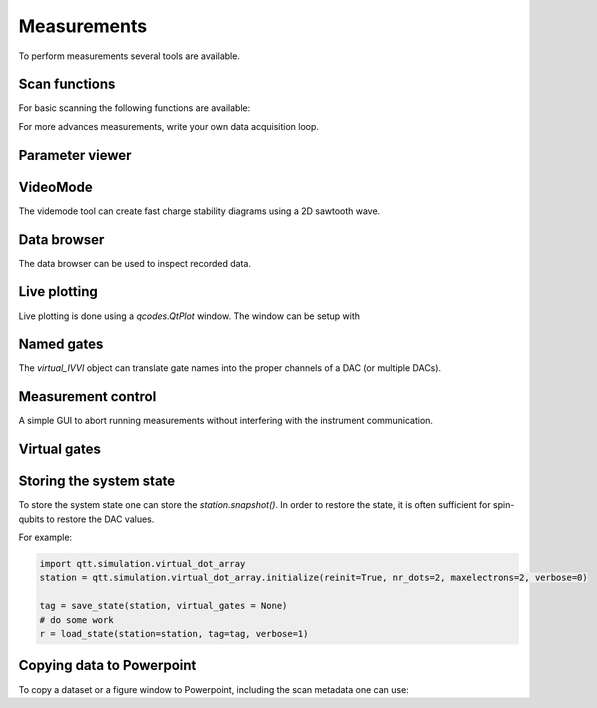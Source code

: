 Measurements
============

To perform measurements several tools are available.

Scan functions
--------------

For basic scanning the following functions are available:

.. autosummary::

    qtt.measurements.scans.scan1D
    qtt.measurements.scans.scan2D
    qtt.measurements.scans.scan2Dfast
    qtt.measurements.scans.scan2Dturbo

For more advances measurements, write your own data acquisition loop.


Parameter viewer
----------------

.. autosummary::
    qtt.gui.parameterviewer.ParameterViewer

VideoMode
---------

The videmode tool can create fast charge stability diagrams using a 2D sawtooth wave.

.. autosummary::
    qtt.measurements.videomode.VideoMode


Data browser
------------

The data browser can be used to inspect recorded data. 

.. autosummary::
    qtt.gui.dataviewer.DataViewer
    
Live plotting
-------------

Live plotting is done using a `qcodes.QtPlot` window. The window can be setup with

.. autosummary::
    qtt.tools.setupMeasurementWindows


Named gates
-----------

The `virtual_IVVI` object can translate gate names into the proper channels of a DAC (or multiple DACs).

.. autosummary::
    qtt.instrument_drivers.gates.virtual_IVVI


Measurement control
-------------------

A simple GUI to abort running measurements without interfering with the instrument communication.

.. autosummary::
    qtt.live_plotting.MeasurementControl


Virtual gates
-------------

.. autosummary::
    qtt.instrument_drivers.virtual_gates.virtual_gates


Storing the system state
------------------------

To store the system state one can store the `station.snapshot()`. In order to restore the state,
it is often sufficient for spin-qubits to restore the DAC values.

.. autosummary::
    qtt.measurements.storage.save_state
    qtt.measurements.storage.load_state
    qtt.measurements.storage.list_states

For example:

.. code-block:: python
    
    import qtt.simulation.virtual_dot_array
    station = qtt.simulation.virtual_dot_array.initialize(reinit=True, nr_dots=2, maxelectrons=2, verbose=0)

    tag = save_state(station, virtual_gates = None)
    # do some work
    r = load_state(station=station, tag=tag, verbose=1)


Copying data to Powerpoint
--------------------------

To copy a dataset or a figure window to Powerpoint, including the scan metadata one can use:
 
.. code-block:: console
 	qtt.tools.addPPT_dataset(dataset)
 	qtt.tools.addPPTslide(figure)
 	


